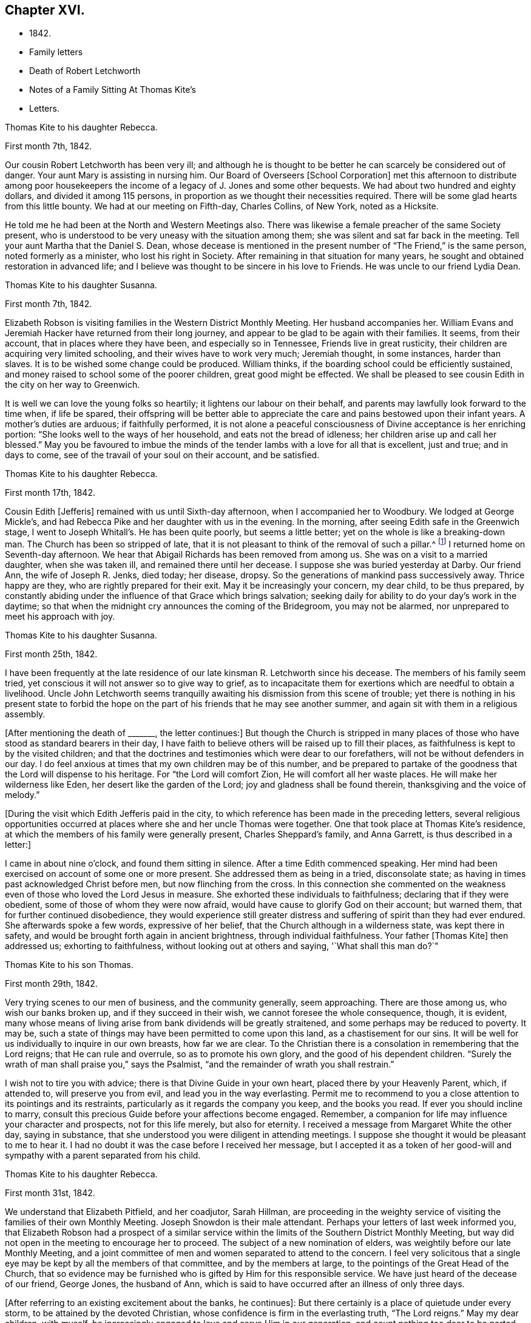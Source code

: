 == Chapter XVI.

[.chapter-synopsis]
* 1842.
* Family letters
* Death of Robert Letchworth
* Notes of a Family Sitting At Thomas Kite`'s
* Letters.

[.embedded-content-document.letter]
--

[.letter-heading]
Thomas Kite to his daughter Rebecca.

[.signed-section-context-open]
First month 7th, 1842.

Our cousin Robert Letchworth has been very ill;
and although he is thought to be better he can scarcely be considered out of danger.
Your aunt Mary is assisting in nursing him.
Our Board of Overseers +++[+++School Corporation]
met this afternoon to distribute among poor housekeepers the
income of a legacy of J. Jones and some other bequests.
We had about two hundred and eighty dollars, and divided it among 115 persons,
in proportion as we thought their necessities required.
There will be some glad hearts from this little bounty.
We had at our meeting on Fifth-day, Charles Collins, of New York, noted as a Hicksite.

He told me he had been at the North and Western Meetings also.
There was likewise a female preacher of the same Society present,
who is understood to be very uneasy with the situation among them;
she was silent and sat far back in the meeting.
Tell your aunt Martha that the Daniel S. Dean,
whose decease is mentioned in the present number of "`The Friend,`" is the same person,
noted formerly as a minister, who lost his right in Society.
After remaining in that situation for many years,
he sought and obtained restoration in advanced life;
and I believe was thought to be sincere in his love to Friends.
He was uncle to our friend Lydia Dean.

--

[.embedded-content-document.letter]
--

[.letter-heading]
Thomas Kite to his daughter Susanna.

[.signed-section-context-open]
First month 7th, 1842.

Elizabeth Robson is visiting families in the Western District Monthly Meeting.
Her husband accompanies her.
William Evans and Jeremiah Hacker have returned from their long journey,
and appear to be glad to be again with their families.
It seems, from their account, that in places where they have been,
and especially so in Tennessee, Friends live in great rusticity,
their children are acquiring very limited schooling,
and their wives have to work very much; Jeremiah thought, in some instances,
harder than slaves.
It is to be wished some change could be produced.
William thinks, if the boarding school could be efficiently sustained,
and money raised to school some of the poorer children, great good might be effected.
We shall be pleased to see cousin Edith in the city on her way to Greenwich.

It is well we can love the young folks so heartily;
it lightens our labour on their behalf,
and parents may lawfully look forward to the time when, if life be spared,
their offspring will be better able to appreciate the
care and pains bestowed upon their infant years.
A mother`'s duties are arduous; if faithfully performed,
it is not alone a peaceful consciousness of Divine acceptance is her enriching portion:
"`She looks well to the ways of her household, and eats not the bread of idleness;
her children arise up and call her blessed.`"
May you be favoured to imbue the minds of the tender
lambs with a love for all that is excellent,
just and true; and in days to come, see of the travail of your soul on their account,
and be satisfied.

--

[.embedded-content-document.letter]
--

[.letter-heading]
Thomas Kite to his daughter Rebecca.

[.signed-section-context-open]
First month 17th, 1842.

Cousin Edith +++[+++Jefferis]
remained with us until Sixth-day afternoon, when I accompanied her to Woodbury.
We lodged at George Mickle`'s,
and had Rebecca Pike and her daughter with us in the evening.
In the morning, after seeing Edith safe in the Greenwich stage,
I went to Joseph Whitall`'s. He has been quite poorly, but seems a little better;
yet on the whole is like a breaking-down man.
The Church has been so stripped of late,
that it is not pleasant to think of the removal of such a pillar.^
footnote:["`Joseph is very much tried that some
people who appear as heads in our Society,
should openly declare the opinion,
that our Society has very much fulfilled the design for which it was raised up;
and that it is not much matter how soon it goes down.
Such sentiments were delivered at a late Quarterly Meeting.`"
Extract of a letter dated First month 17th, 1842.]
I returned home on Seventh-day afternoon.
We hear that Abigail Richards has been removed from among us.
She was on a visit to a married daughter, when she was taken ill,
and remained there until her decease.
I suppose she was buried yesterday at Darby.
Our friend Ann, the wife of Joseph R. Jenks, died today; her disease, dropsy.
So the generations of mankind pass successively away.
Thrice happy are they, who are rightly prepared for their exit.
May it be increasingly your concern, my dear child, to be thus prepared,
by constantly abiding under the influence of that Grace which brings salvation;
seeking daily for ability to do your day`'s work in the daytime;
so that when the midnight cry announces the coming of the Bridegroom,
you may not be alarmed, nor unprepared to meet his approach with joy.

--

[.embedded-content-document.letter]
--

[.letter-heading]
Thomas Kite to his daughter Susanna.

[.signed-section-context-open]
First month 25th, 1842.

I have been frequently at the late residence of
our late kinsman R. Letchworth since his decease.
The members of his family seem tried,
yet conscious it will not answer so to give way to grief,
as to incapacitate them for exertions which are needful to obtain a livelihood.
Uncle John Letchworth seems tranquilly awaiting
his dismission from this scene of trouble;
yet there is nothing in his present state to forbid the hope
on the part of his friends that he may see another summer,
and again sit with them in a religious assembly.

+++[+++After mentioning the death of +++_______+++, the letter continues:]
But though the Church is stripped in many places of
those who have stood as standard bearers in their day,
I have faith to believe others will be raised up to fill their places,
as faithfulness is kept to by the visited children;
and that the doctrines and testimonies which were dear to our forefathers,
will not be without defenders in our day.
I do feel anxious at times that my own children may be of this number,
and be prepared to partake of the goodness that the Lord will dispense to his heritage.
For "`the Lord will comfort Zion, He will comfort all her waste places.
He will make her wilderness like Eden, her desert like the garden of the Lord;
joy and gladness shall be found therein, thanksgiving and the voice of melody.`"

--

+++[+++During the visit which Edith Jefferis paid in the city,
to which reference has been made in the preceding letters,
several religious opportunities occurred at places
where she and her uncle Thomas were together.
One that took place at Thomas Kite`'s residence,
at which the members of his family were generally present, Charles Sheppard`'s family,
and Anna Garrett, is thus described in a letter:]

[.embedded-content-document.letter]
--

I came in about nine o`'clock, and found them sitting in silence.
After a time Edith commenced speaking.
Her mind had been exercised on account of some one or more present.
She addressed them as being in a tried, disconsolate state;
as having in times past acknowledged Christ before men, but now flinching from the cross.
In this connection she commented on the weakness even
of those who loved the Lord Jesus in measure.
She exhorted these individuals to faithfulness; declaring that if they were obedient,
some of those of whom they were now afraid,
would have cause to glorify God on their account; but warned them,
that for further continued disobedience,
they would experience still greater distress and
suffering of spirit than they had ever endured.
She afterwards spoke a few words, expressive of her belief,
that the Church although in a wilderness state, was kept there in safety,
and would be brought forth again in ancient brightness, through individual faithfulness.
Your father +++[+++Thomas Kite]
then addressed us; exhorting to faithfulness, without looking out at others and saying,
'`What shall this man do?`"

--

[.embedded-content-document.letter]
--

[.letter-heading]
Thomas Kite to his son Thomas.

[.signed-section-context-open]
First month 29th, 1842.

Very trying scenes to our men of business, and the community generally, seem approaching.
There are those among us, who wish our banks broken up,
and if they succeed in their wish, we cannot foresee the whole consequence, though,
it is evident,
many whose means of living arise from bank dividends will be greatly straitened,
and some perhaps may be reduced to poverty.
It may be, such a state of things may have been permitted to come upon this land,
as a chastisement for our sins.
It will be well for us individually to inquire in our own breasts, how far we are clear.
To the Christian there is a consolation in remembering that the Lord reigns;
that He can rule and overrule, so as to promote his own glory,
and the good of his dependent children.
"`Surely the wrath of man shall praise you,`" says the Psalmist,
"`and the remainder of wrath you shall restrain.`"

I wish not to tire you with advice; there is that Divine Guide in your own heart,
placed there by your Heavenly Parent, which, if attended to, will preserve you from evil,
and lead you in the way everlasting.
Permit me to recommend to you a close attention to its pointings and its restraints,
particularly as it regards the company you keep, and the books you read.
If ever you should incline to marry,
consult this precious Guide before your affections become engaged.
Remember, a companion for life may influence your character and prospects,
not for this life merely, but also for eternity.
I received a message from Margaret White the other day, saying in substance,
that she understood you were diligent in attending meetings.
I suppose she thought it would be pleasant to me to hear it.
I had no doubt it was the case before I received her message,
but I accepted it as a token of her good-will and
sympathy with a parent separated from his child.

--

[.embedded-content-document.letter]
--

[.letter-heading]
Thomas Kite to his daughter Rebecca.

[.signed-section-context-open]
First month 31st, 1842.

We understand that Elizabeth Pitfield, and her coadjutor, Sarah Hillman,
are proceeding in the weighty service of visiting the
families of their own Monthly Meeting.
Joseph Snowdon is their male attendant.
Perhaps your letters of last week informed you,
that Elizabeth Robson had a prospect of a similar service
within the limits of the Southern District Monthly Meeting,
but way did not open in the meeting to encourage her to proceed.
The subject of a new nomination of elders,
was weightily before our late Monthly Meeting,
and a joint committee of men and women separated to attend to the concern.
I feel very solicitous that a single eye may be
kept by all the members of that committee,
and by the members at large, to the pointings of the Great Head of the Church,
that so evidence may be furnished who is gifted by Him for this responsible service.
We have just heard of the decease of our friend, George Jones, the husband of Ann,
which is said to have occurred after an illness of only three days.

+++[+++After referring to an existing excitement about the banks, he continues]:
But there certainly is a place of quietude under every storm,
to be attained by the devoted Christian,
whose confidence is firm in the everlasting truth, "`The Lord reigns.`"
May my dear children, with myself,
be increasingly engaged to love and serve Him in our generation,
and count nothing too dear to be parted with to evidence our
gratitude to Him who loved us before we loved Him.
And if the impression is made upon the mind at times,
that a full and entire surrender of our own will yet remains to be effected in us,
may we seek unto Him who has all power, for ability to be faithful unto death,
the death of the first nature,
knowing the old man with his deeds to be crucified and slain;
that thus we may be prepared to partake of that spiritual
resurrection which those witness who have been planted with their
dear Redeemer in the likeness of his sufferings and death.

--

+++[+++When Thomas Kite resigned the printing business at the close of 1833,
into the hands of his brother Joseph, and his son William, he had property,
the income of which was sufficient comfortably to support his family.
He held some real estate, but the bulk of his property was in bank,
railroad and canal stock.
He soon found difficulties connected with his real estate, which induced him to sell it,
and invest the proceeds, except a portion left on mortgage, in "`stock.`"
As the difficulties in the mercantile community consequent on
the "`war against the banks,`" began more and more to be felt,
Thomas Kite perceived the value of his stocks gradually diminishing, until,
about the time the above letters were written, his,
property had been reduced to about one-third of its value when he retired from business.
Those of his friends who had known his frugal and economical habits,
now looked for some visible token of depression or sorrow at his great losses,
but they looked in vain.
He felt, as the letters we have just quoted testify,
that "`the Lord reigns,`" and that his Omnipotent Arm could and would
direct all things for the good of his dependent children,
and in this belief he was enabled in sincerity to say, "`Your will be done.`"
He occasionally spoke of going into business again,
but the way did not open in his own mind for it;
and as he found by having a few young friends boarding in his family,
he could live without reducing the principal of his stock,
he waited in trustful hope for better days.
Time passed on; stocks rose in value; banks declared dividends,
and so did some of the railroads; and at the time of his decease,
his income was nearly as great as it had ever been,
notwithstanding he had lost several thousand dollars by the failure
of debtors and the breaking up of the United States Bank.]
